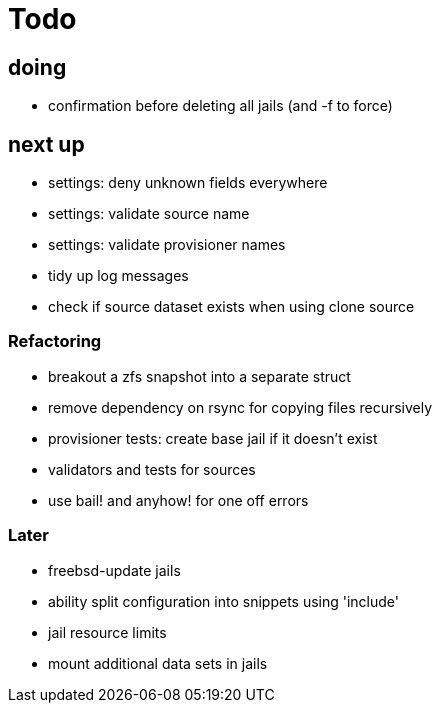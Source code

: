 = Todo

== doing

* confirmation before deleting all jails (and -f to force)

== next up

 * settings: deny unknown fields everywhere
 * settings: validate source name
 * settings: validate provisioner names
 * tidy up log messages
 * check if source dataset exists when using clone source


=== Refactoring

* breakout a zfs snapshot into a separate struct
* remove dependency on rsync for copying files recursively
* provisioner tests: create base jail if it doesn't exist
* validators and tests for sources
* use bail! and anyhow! for one off errors

=== Later

* freebsd-update jails
* ability split configuration into snippets using 'include'
* jail resource limits
* mount additional data sets in jails
